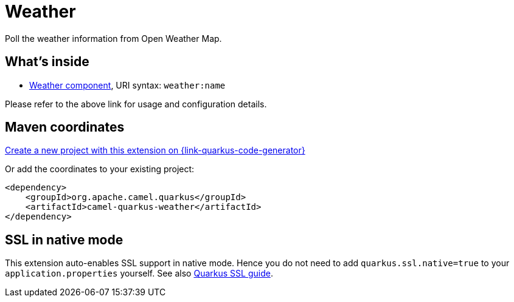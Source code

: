 // Do not edit directly!
// This file was generated by camel-quarkus-maven-plugin:update-extension-doc-page
[id="extensions-weather"]
= Weather
:linkattrs:
:cq-artifact-id: camel-quarkus-weather
:cq-native-supported: true
:cq-status: Stable
:cq-status-deprecation: Stable
:cq-description: Poll the weather information from Open Weather Map.
:cq-deprecated: false
:cq-jvm-since: 1.1.0
:cq-native-since: 1.1.0

ifeval::[{doc-show-badges} == true]
[.badges]
[.badge-key]##JVM since##[.badge-supported]##1.1.0## [.badge-key]##Native since##[.badge-supported]##1.1.0##
endif::[]

Poll the weather information from Open Weather Map.

[id="extensions-weather-whats-inside"]
== What's inside

* xref:{cq-camel-components}::weather-component.adoc[Weather component], URI syntax: `weather:name`

Please refer to the above link for usage and configuration details.

[id="extensions-weather-maven-coordinates"]
== Maven coordinates

https://{link-quarkus-code-generator}/?extension-search=camel-quarkus-weather[Create a new project with this extension on {link-quarkus-code-generator}, window="_blank"]

Or add the coordinates to your existing project:

[source,xml]
----
<dependency>
    <groupId>org.apache.camel.quarkus</groupId>
    <artifactId>camel-quarkus-weather</artifactId>
</dependency>
----
ifeval::[{doc-show-user-guide-link} == true]
Check the xref:user-guide/index.adoc[User guide] for more information about writing Camel Quarkus applications.
endif::[]

[id="extensions-weather-ssl-in-native-mode"]
== SSL in native mode

This extension auto-enables SSL support in native mode. Hence you do not need to add
`quarkus.ssl.native=true` to your `application.properties` yourself. See also
https://quarkus.io/guides/native-and-ssl[Quarkus SSL guide].

